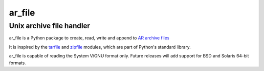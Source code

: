 =======
ar_file
=======
-------------------------
Unix archive file handler
-------------------------

ar_file is a Python package to create, read, write and append to `AR archive
files`_

It is inspired by the tarfile_ and zipfile_ modules, which are part of Python's
standard library.

.. _AR archive files: https://en.wikipedia.org/wiki/Ar_(Unix)
.. _tarfile: https://docs.python.org/3/library/tarfile.html
.. _zipfile: https://docs.python.org/3/library/zipfile.html

ar_file is capable of reading the System V/GNU format only. Future releases
will add support for BSD and Solaris 64-bit formats.
